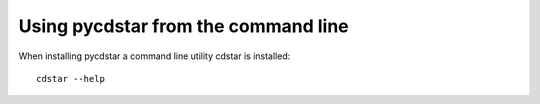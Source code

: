 Using pycdstar from the command line
------------------------------------

When installing pycdstar a command line utility cdstar is installed::

    cdstar --help

